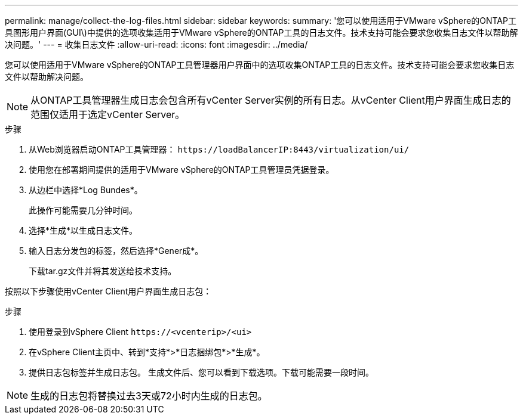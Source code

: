 ---
permalink: manage/collect-the-log-files.html 
sidebar: sidebar 
keywords:  
summary: '您可以使用适用于VMware vSphere的ONTAP工具图形用户界面(GUI\)中提供的选项收集适用于VMware vSphere的ONTAP工具的日志文件。技术支持可能会要求您收集日志文件以帮助解决问题。' 
---
= 收集日志文件
:allow-uri-read: 
:icons: font
:imagesdir: ../media/


[role="lead"]
您可以使用适用于VMware vSphere的ONTAP工具管理器用户界面中的选项收集ONTAP工具的日志文件。技术支持可能会要求您收集日志文件以帮助解决问题。


NOTE: 从ONTAP工具管理器生成日志会包含所有vCenter Server实例的所有日志。从vCenter Client用户界面生成日志的范围仅适用于选定vCenter Server。

.步骤
. 从Web浏览器启动ONTAP工具管理器： `\https://loadBalancerIP:8443/virtualization/ui/`
. 使用您在部署期间提供的适用于VMware vSphere的ONTAP工具管理员凭据登录。
. 从边栏中选择*Log Bundes*。
+
此操作可能需要几分钟时间。

. 选择*生成*以生成日志文件。
. 输入日志分发包的标签，然后选择*Gener成*。
+
下载tar.gz文件并将其发送给技术支持。



按照以下步骤使用vCenter Client用户界面生成日志包：

.步骤
. 使用登录到vSphere Client `\https://<vcenterip>/<ui>`
. 在vSphere Client主页中、转到*支持*>*日志捆绑包*>*生成*。
. 提供日志包标签并生成日志包。
生成文件后、您可以看到下载选项。下载可能需要一段时间。



NOTE: 生成的日志包将替换过去3天或72小时内生成的日志包。
